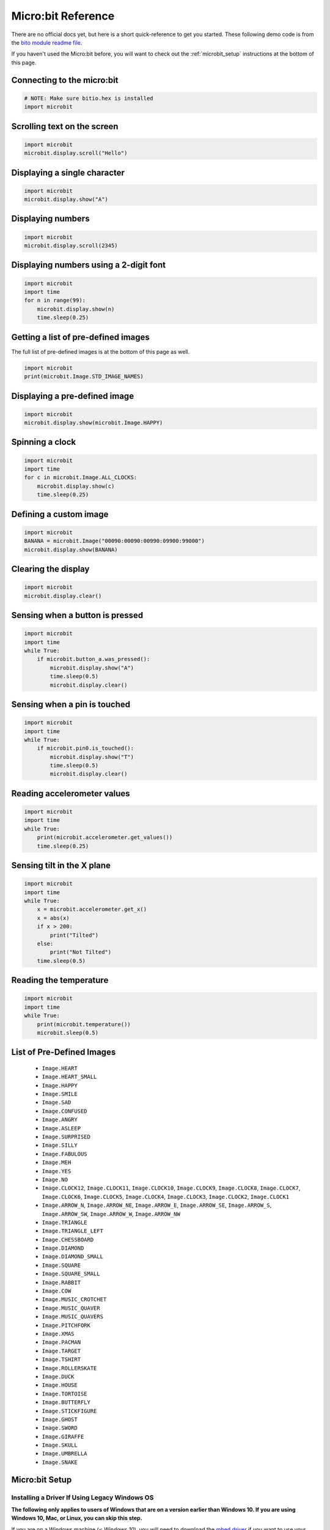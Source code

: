 .. qnum::
   :prefix: microbit-reference
   :start: 1


.. _microbit_reference:

Micro:bit Reference
====================

There are no official docs yet, but here is a short quick-reference to get you started. These following demo code is from the `bito module readme file <https://github.com/whaleygeek/bitio>`_.

If you haven't used the Micro:bit before, you will want to check out the :ref:`microbit_setup` instructions at the bottom of this page.


Connecting to the micro:bit
----------------------------

.. sourcecode:: python
    
    # NOTE: Make sure bitio.hex is installed
    import microbit


Scrolling text on the screen
-----------------------------

.. sourcecode:: python
    
    import microbit
    microbit.display.scroll("Hello")


Displaying a single character
---------------------------------

.. sourcecode:: python
    
    import microbit
    microbit.display.show("A")


Displaying numbers
---------------------------------

.. sourcecode:: python
    
    import microbit
    microbit.display.scroll(2345)


Displaying numbers using a 2-digit font
------------------------------------------

.. sourcecode:: python
    
    import microbit
    import time
    for n in range(99):
        microbit.display.show(n)
        time.sleep(0.25)


Getting a list of pre-defined images
--------------------------------------

The full list of pre-defined images is at the bottom of this page as well.

.. sourcecode:: python
    
    import microbit
    print(microbit.Image.STD_IMAGE_NAMES)


Displaying a pre-defined image
--------------------------------------

.. sourcecode:: python
    
    import microbit
    microbit.display.show(microbit.Image.HAPPY)


Spinning a clock
--------------------------------------

.. sourcecode:: python
    
    import microbit
    import time
    for c in microbit.Image.ALL_CLOCKS:
        microbit.display.show(c)
        time.sleep(0.25)

    
Defining a custom image
--------------------------------------

.. sourcecode:: python
    
    import microbit
    BANANA = microbit.Image("00090:00090:00990:09900:99000")
    microbit.display.show(BANANA)


Clearing the display
--------------------------------------

.. sourcecode:: python
    
    import microbit
    microbit.display.clear()


Sensing when a button is pressed
--------------------------------------

.. sourcecode:: python
    
    import microbit
    import time
    while True:
        if microbit.button_a.was_pressed():
            microbit.display.show("A")
            time.sleep(0.5)
            microbit.display.clear()

    
Sensing when a pin is touched
--------------------------------------

.. sourcecode:: python
    
    import microbit
    import time
    while True:
        if microbit.pin0.is_touched():
            microbit.display.show("T")
            time.sleep(0.5)
            microbit.display.clear()

    
Reading accelerometer values
--------------------------------------

.. sourcecode:: python
    
    import microbit
    import time
    while True:
        print(microbit.accelerometer.get_values())
        time.sleep(0.25)

  
Sensing tilt in the X plane
--------------------------------------

.. sourcecode:: python
    
    import microbit
    import time
    while True:
        x = microbit.accelerometer.get_x()
        x = abs(x)
        if x > 200:
            print("Tilted")
        else:
            print("Not Tilted")
        time.sleep(0.5)


Reading the temperature
--------------------------------------

.. sourcecode:: python
    
    import microbit
    import time
    while True:  
        print(microbit.temperature())
        microbit.sleep(0.5)


.. _microbit_predefined_images:

List of Pre-Defined Images
---------------------------

    - ``Image.HEART``
    - ``Image.HEART_SMALL``
    - ``Image.HAPPY``
    - ``Image.SMILE``
    - ``Image.SAD``
    - ``Image.CONFUSED``
    - ``Image.ANGRY``
    - ``Image.ASLEEP``
    - ``Image.SURPRISED``
    - ``Image.SILLY``
    - ``Image.FABULOUS``
    - ``Image.MEH``
    - ``Image.YES``
    - ``Image.NO``
    - ``Image.CLOCK12``, ``Image.CLOCK11``, ``Image.CLOCK10``, ``Image.CLOCK9``,
      ``Image.CLOCK8``, ``Image.CLOCK7``, ``Image.CLOCK6``, ``Image.CLOCK5``,
      ``Image.CLOCK4``, ``Image.CLOCK3``, ``Image.CLOCK2``, ``Image.CLOCK1``
    - ``Image.ARROW_N``, ``Image.ARROW_NE``, ``Image.ARROW_E``,
      ``Image.ARROW_SE``, ``Image.ARROW_S``, ``Image.ARROW_SW``,
      ``Image.ARROW_W``, ``Image.ARROW_NW``
    - ``Image.TRIANGLE``
    - ``Image.TRIANGLE_LEFT``
    - ``Image.CHESSBOARD``
    - ``Image.DIAMOND``
    - ``Image.DIAMOND_SMALL``
    - ``Image.SQUARE``
    - ``Image.SQUARE_SMALL``
    - ``Image.RABBIT``
    - ``Image.COW``
    - ``Image.MUSIC_CROTCHET``
    - ``Image.MUSIC_QUAVER``
    - ``Image.MUSIC_QUAVERS``
    - ``Image.PITCHFORK``
    - ``Image.XMAS``
    - ``Image.PACMAN``
    - ``Image.TARGET``
    - ``Image.TSHIRT``
    - ``Image.ROLLERSKATE``
    - ``Image.DUCK``
    - ``Image.HOUSE``
    - ``Image.TORTOISE``
    - ``Image.BUTTERFLY``
    - ``Image.STICKFIGURE``
    - ``Image.GHOST``
    - ``Image.SWORD``
    - ``Image.GIRAFFE``
    - ``Image.SKULL``
    - ``Image.UMBRELLA``
    - ``Image.SNAKE``
      
.. _microbit_setup:

Micro:bit Setup
----------------

Installing a Driver If Using Legacy Windows OS
~~~~~~~~~~~~~~~~~~~~~~~~~~~~~~~~~~~~~~~~~~~~~~~~~

**The following only applies to users of Windows that are on a version earlier than Windows 10. If you are using Windows 10, Mac, or Linux, you can skip this step.**

If you are on a Windows machine (*< Windows 10*), you will need to download the `mbed driver <https://os.mbed.com/handbook/Windows-serial-configuration>`_ if you want to use your Micro:bit as an input/output device. Note that you will need to have a Micro:bit plugged into your machine when installing the driver, and that it requires admin rights. If you want to simply run code on your Micro:bit, and not communicate with your computer, no driver is required for any platform (but this does really limit the types of interesting things that can be done, and none of the examples in the textbook will work).

Micro:bit Modes
~~~~~~~~~~~~~~~

Your Micro:bit can be used in two modes:

- running "flashed" code, independent of a computer (can run on batteries, or through power supplied via the computers USB port)
- communicating through the serial port with your computer as an input/output device

For the purposes of this textbook, we will always be using the Micro:bit as an input/output device by communicating over a USB connection.

.. note::
    
    If you want to learn more about how to use the Micro:bit without it being hooked up to a computer, you can find out about how to do that on the `Microbit website <http://microbit.org/>`_.

Flashing the Micro:bit
~~~~~~~~~~~~~~~~~~~~~~

While your Micro:bit is connected to your computer via USB, it is possible to send instructions to the Micro:bit using serial commands. In order to do this, we first need to flash the Micro:bit with a micropython .hex file. This lets you use a BBC Micro:bit in Python to sense the physical world around you, and to output to LEDs (and much more, if you hook up additional sensors). **You should only have to do this once**, unless you flash the Micro:bit with a different .hex file in order to use it without being tethered to a computer.


To flash your Micro:bit, first connect your Micro:bit to your computer via USB. Now download the :download:`bitio.hex <../Microbit/bitio.hex>` file to your computer. Drag the .hex file onto your Micro:bit in the Windows Explorer (or Mac Finder), as shown below.

.. image:: images/flash-microbit.gif

You should now see an I/O image on the LED grid of the Micro:bit, which tells you that your Micro:bit is ready to communicate with Python (though you still need to install a module in Thonny, as described below).

.. image:: images/bitio.png

.. note:: The bitio.hex file is from the `bitio package <https://github.com/whaleygeek/bitio>`_ written by David Whale. This is the package we are about to install to communicate with the Micro:bit. Since the bitio package is not published on PIP, I (Dan Schellenberg) simply packaged it in a format that makes it easy to install via Thonny. Even though it is called cs20-microbitio, it is really just the bitio package.

Installing the Micro:bit Module in Thonny
~~~~~~~~~~~~~~~~~~~~~~~~~~~~~~~~~~~~~~~~~~~

In order to communicate with the microbit in Python, you need to install the ``cs20-microbitio`` package in Thonny. To do that, go to Tools -> Manage packages..., type in ``cs20-microbitio`` into the search bar, and install. You only need to do this once, after which you should be able to use ``import microbit`` whenever you want to interact with the Micro:bit in Python.


Using the Micro:bit
--------------------

Once you have done that, try running the code below::

    import microbit

    microbit.display.scroll("Hey there, CS20")

When you press Run, there will be a prompt in the console telling you to disconnect the Micro:bit, then press ENTER. Follow the prompts, which allow the bitio module to detect which device connected to your computer is the Micro:bit. The console will look something like this:

    | No micro:bit has previously been detected
    | Scanning for serial ports
    | remove device, then press ENTER
    | scanning...
    | found 132 device(s)
    | plug in device, then press ENTER
    | scanning...
    | found 133 device(s)
    | found 1 new device
    | selected:/dev/tty.usbmodem1422
    | Do you want this device to be remembered? (Y/N)Y
    | connecting...
    | Your micro:bit has been detected
    | Now running your program


Once the connection is established, you should see the message scroll across the 5x5 LED grid on your Micro:bit.



